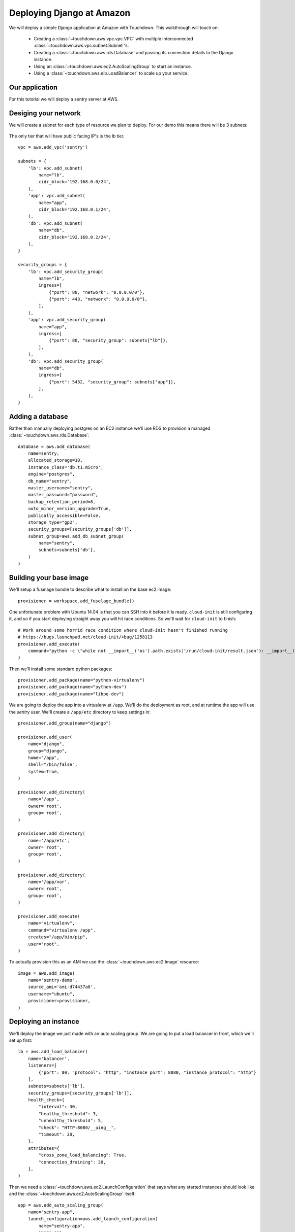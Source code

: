 Deploying Django at Amazon
==========================

We will deploy a simple Django application at Amazon with Touchdown. This
walkthrough will touch on:

 * Creating a :class:`~touchdown.aws.vpc.vpc.VPC` with multiple interconnected
   :class:`~touchdown.aws.vpc.subnet.Subnet`'s.

 * Creating a :class:`~touchdown.aws.rds.Database` and passing its connection
   details to the Django instance.

 * Using an :class:`~touchdown.aws.ec2.AutoScalingGroup` to start an instance.

 * Using a :class:`~touchdown.aws.elb.LoadBalancer` to scale up your service.


Our application
---------------

For this tutorial we will deploy a sentry server at AWS.


Desiging your network
---------------------

We will create a subnet for each type of resource we plan to deploy. For our
demo this means there will be 3 subnets:

 =======   =======           ========
 segment   network           ingress
 =======   =======           ========
 lb        192.168.0.0/24    0.0.0.0/0:80
                             0.0.0.0/0:443
 app       192.168.0.1/24    lb:80
 db        192.168.0.2/24    app:5432
 =======   =======           ========

The only tier that will have public facing IP's is the lb tier.

::

    vpc = aws.add_vpc('sentry')

    subnets = {
        'lb': vpc.add_subnet(
            name="lb",
            cidr_block='192.168.0.0/24',
        ),
        'app': vpc.add_subnet(
            name="app",
            cidr_block='192.168.0.1/24',
        ),
        'db': vpc.add_subnet(
            name="db",
            cidr_block='192.168.0.2/24',
        ),
    }

    security_groups = {
        'lb': vpc.add_security_group(
            name="lb",
            ingress=[
                {"port": 80, "network": "0.0.0.0/0"},
                {"port": 443, "network": "0.0.0.0/0"},
            ],
        ),
        'app': vpc.add_security_group(
            name="app",
            ingress=[
                {"port": 80, "security_group": subnets["lb"]},
            ],
        ),
        'db': vpc.add_security_group(
            name="db",
            ingress=[
                {"port": 5432, "security_group": subnets["app"]},
            ],
        ),
    }


Adding a database
-----------------

Rather than manually deploying postgres on an EC2 instance we'll use RDS to
provision a managed :class:`~touchdown.aws.rds.Database`::

    database = aws.add_database(
        name=sentry,
        allocated_storage=10,
        instance_class='db.t1.micro',
        engine="postgres",
        db_name="sentry",
        master_username="sentry",
        master_password="password",
        backup_retention_period=8,
        auto_minor_version_upgrade=True,
        publically_accessible=False,
        storage_type="gp2",
        security_groups=[security_groups['db']],
        subnet_group=aws.add_db_subnet_group(
            name="sentry",
            subnets=subnets['db'],
        )
    )


Building your base image
------------------------

We'll setup a fuselage bundle to describe what to install on the base ec2
image::

    provisioner = workspace.add_fuselage_bundle()

One unfortunate problem with Ubuntu 14.04 is that you can SSH into it before it
is ready. ``cloud-init`` is still configuring it, and so if you start deploying
straight away you will hit race conditions. So we'll wait for ``cloud-init`` to
finish::

    # Work around some horrid race condition where cloud-init hasn't finished running
    # https://bugs.launchpad.net/cloud-init/+bug/1258113
    provisioner.add_execute(
        command="python -c \"while not __import__('os').path.exists('/run/cloud-init/result.json'): __import__('time').sleep(1)\"",
    )

Then we'll install some standard python packages::

    provisioner.add_package(name="python-virtualenv")
    provisioner.add_package(name="python-dev")
    provisioner.add_package(name="libpq-dev")

We are going to deploy the app into a virtualenv at ``/app``. We'll do the
deployment as root, and at runtime the app will use the `sentry` user. We'll
create a ``/app/etc`` directory to keep settings in::

    provisioner.add_group(name="django")

    provisioner.add_user(
        name="django",
        group="django",
        home="/app",
        shell="/bin/false",
        system=True,
    )

    provisioner.add_directory(
        name='/app',
        owner='root',
        group='root',
    )

    provisioner.add_directory(
        name='/app/etc',
        owner='root',
        group='root',
    )

    provisioner.add_directory(
        name='/app/var',
        owner='root',
        group='root',
    )

    provisioner.add_execute(
        name="virtualenv",
        command="virtualenv /app",
        creates="/app/bin/pip",
        user="root",
    )

To actually provision this as an AMI we use the
:class:`~touchdown.aws.ec2.Image` resource::

    image = aws.add_image(
        name="sentry-demo",
        source_ami='ami-d74437a0',
        username="ubuntu",
        provisioner=provisioner,
    )


Deploying an instance
---------------------

We'll deploy the image we just made with an auto scaling group. We are going to
put a load balancer in front, which we'll set up first::

    lb = aws.add_load_balancer(
        name='balancer',
        listeners=[
            {"port": 80, "protocol": "http", "instance_port": 8080, "instance_protocol": "http"}
        ],
        subnets=subnets['lb'],
        security_groups=[security_groups['lb']],
        health_check={
            "interval": 30,
            "healthy_threshold": 3,
            "unhealthy_threshold": 5,
            "check": "HTTP:8080/__ping__",
            "timeout": 20,
        },
        attributes={
            "cross_zone_load_balancing": True,
            "connection_draining": 30,
        },
    )


Then we need a :class:`~touchdown.aws.ec2.LaunchConfiguration` that says what
any started instances should look like and the
:class:`~touchdown.aws.ec2.AutoScalingGroup` itself::

    app = aws.add_auto_scaling_group(
        name="sentry-app",
        launch_configuration=aws.add_launch_configuration(
            name="sentry-app",
            image=ami,
            instance_type="t1.micro",
            user_data="",
            key_pair=keypair,
            security_groups=security_groups["app"],
            associate_public_ip_address=False,
        ),
        min_size=1,
        max_size=1,
        load_balancers=[lb],
        subnets=subnets["app"],
    )
